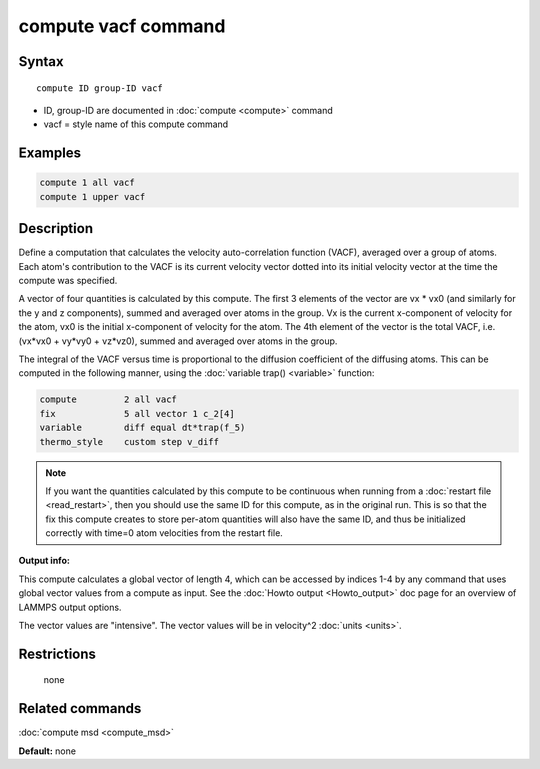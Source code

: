 .. index:: compute vacf

compute vacf command
====================

Syntax
""""""

.. parsed-literal::

   compute ID group-ID vacf

* ID, group-ID are documented in :doc:`compute <compute>` command
* vacf = style name of this compute command

Examples
""""""""

.. code-block:: LAMMPS

   compute 1 all vacf
   compute 1 upper vacf

Description
"""""""""""

Define a computation that calculates the velocity auto-correlation
function (VACF), averaged over a group of atoms.  Each atom's
contribution to the VACF is its current velocity vector dotted into
its initial velocity vector at the time the compute was specified.

A vector of four quantities is calculated by this compute.  The first 3
elements of the vector are vx \* vx0 (and similarly for the y and z
components), summed and averaged over atoms in the group.  Vx is the
current x-component of velocity for the atom, vx0 is the initial
x-component of velocity for the atom.  The 4th element of the vector
is the total VACF, i.e. (vx\*vx0 + vy\*vy0 + vz\*vz0), summed and
averaged over atoms in the group.

The integral of the VACF versus time is proportional to the diffusion
coefficient of the diffusing atoms.  This can be computed in the
following manner, using the :doc:`variable trap() <variable>` function:

.. code-block:: LAMMPS

   compute         2 all vacf
   fix             5 all vector 1 c_2[4]
   variable        diff equal dt*trap(f_5)
   thermo_style    custom step v_diff

.. note::

   If you want the quantities calculated by this compute to be
   continuous when running from a :doc:`restart file <read_restart>`, then
   you should use the same ID for this compute, as in the original run.
   This is so that the fix this compute creates to store per-atom
   quantities will also have the same ID, and thus be initialized
   correctly with time=0 atom velocities from the restart file.

**Output info:**

This compute calculates a global vector of length 4, which can be
accessed by indices 1-4 by any command that uses global vector values
from a compute as input.  See the :doc:`Howto output <Howto_output>` doc
page for an overview of LAMMPS output options.

The vector values are "intensive".  The vector values will be in
velocity\^2 :doc:`units <units>`.

Restrictions
""""""""""""
 none

Related commands
""""""""""""""""

:doc:`compute msd <compute_msd>`

**Default:** none
